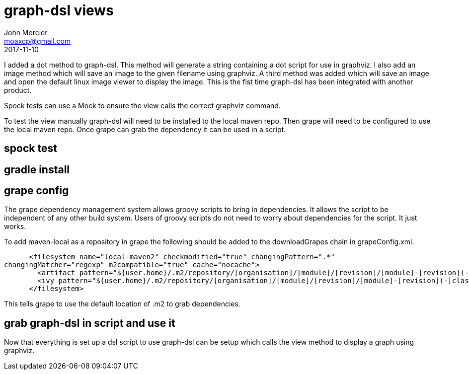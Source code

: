 = graph-dsl views
John Mercier <moaxcp@gmail.com>
2017-11-10
:jbake-type: post
:jbake-tags:
:jbake-status: draft
I added a dot method to graph-dsl. This method will generate a string 
containing a dot script for use in graphviz. I also add an image method which
will save an image to the given filename using graphviz. A third method was
added which will save an image and open the default linux image viewer to 
display the image. This is the fist time graph-dsl has been integrated with
another product.

Spock tests can use a Mock to ensure the view calls the correct graphviz command.

To test the view manually graph-dsl will need to be installed to the local maven repo. Then
grape will need to be configured to use the local maven repo. Once grape can grab the
dependency it can be used in a script.

== spock test

== gradle install

== grape config

The grape dependency management system allows groovy scripts to bring in dependencies. It
allows the script to be independent of any other build system. Users of groovy scripts do not
need to worry about dependencies for the script. It just works.

To add maven-local as a repository in grape the following should be added to the
downloadGrapes chain in grapeConfig.xml.

[source,xml]
----

      <filesystem name="local-maven2" checkmodified="true" changingPattern=".*" 
changingMatcher="regexp" m2compatible="true" cache="nocache">
        <artifact pattern="${user.home}/.m2/repository/[organisation]/[module]/[revision]/[module]-[revision](-[classifier]).[ext]"/>
        <ivy pattern="${user.home}/.m2/repository/[organisation]/[module]/[revision]/[module]-[revision](-[classifier]).pom"/>
      </filesystem>

----

This tells grape to use the default location of .m2 to grab dependencies.

== grab graph-dsl in script and use it

Now that everything is set up a dsl script to use graph-dsl can be setup which calls the view
method to display a graph using graphviz.

```groovy

```